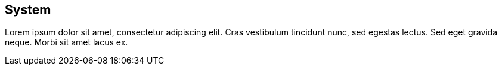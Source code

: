 // TODO: adapt content
== System

Lorem ipsum dolor sit amet, consectetur adipiscing elit. Cras vestibulum tincidunt nunc, sed egestas lectus. Sed eget gravida neque. Morbi sit amet lacus ex.
